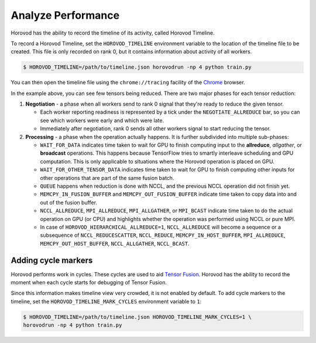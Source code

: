 .. inclusion-marker-start-do-not-remove

Analyze Performance
===================

Horovod has the ability to record the timeline of its activity, called Horovod Timeline.

.. image:: https://user-images.githubusercontent.com/16640218/29735271-9e148da0-89ac-11e7-9ae0-11d7a099ac89.png
   :alt: Horovod Timeline


To record a Horovod Timeline, set the ``HOROVOD_TIMELINE`` environment variable to the location of the timeline
file to be created.  This file is only recorded on rank 0, but it contains information about activity of all workers.

.. code-block:: bash

    $ HOROVOD_TIMELINE=/path/to/timeline.json horovodrun -np 4 python train.py


You can then open the timeline file using the ``chrome://tracing`` facility of the `Chrome <https://www.google.com/chrome/browser/>`__ browser.

In the example above, you can see few tensors being reduced. There are two major phases for each tensor reduction:

1. **Negotiation** - a phase when all workers send to rank 0 signal that they're ready to reduce the given tensor.

   * Each worker reporting readiness is represented by a tick under the ``NEGOTIATE_ALLREDUCE`` bar, so you can see which workers were early and which were late.

   * Immediately after negotiation, rank 0 sends all other workers signal to start reducing the tensor.

2. **Processing** - a phase when the operation actually happens. It is further subdivided into multiple sub-phases:

   * ``WAIT_FOR_DATA`` indicates time taken to wait for GPU to finish computing input to the **allreduce**, *allgather*, or **broadcast** operations. This happens because TensorFlow tries to smartly interleave scheduling and GPU computation. This is only applicable to situations where the Horovod operation is placed on GPU.

   * ``WAIT_FOR_OTHER_TENSOR_DATA`` indicates time taken to wait for GPU to finish computing other inputs for other operations that are part of the same fusion batch.

   * ``QUEUE`` happens when reduction is done with NCCL, and the previous NCCL operation did not finish yet.

   * ``MEMCPY_IN_FUSION_BUFFER`` and ``MEMCPY_OUT_FUSION_BUFFER`` indicate time taken to copy data into and out of the fusion buffer.

   * ``NCCL_ALLREDUCE``, ``MPI_ALLREDUCE``, ``MPI_ALLGATHER``, or ``MPI_BCAST`` indicate time taken to do the actual operation on GPU (or CPU) and highlights whether the operation was performed using NCCL or pure MPI.

   * In case of ``HOROVOD_HIERARCHICAL_ALLREDUCE=1``, ``NCCL_ALLREDUCE`` will become a sequence or a subsequence of ``NCCL_REDUCESCATTER``, ``NCCL_REDUCE``, ``MEMCPY_IN_HOST_BUFFER``, ``MPI_ALLREDUCE``, ``MEMCPY_OUT_HOST_BUFFER``, ``NCCL_ALLGATHER``, ``NCCL_BCAST``.

Adding cycle markers
~~~~~~~~~~~~~~~~~~~~
Horovod performs work in cycles.  These cycles are used to aid `Tensor Fusion <https://github.com/horovod/horovod/blob/master/docs/tensor-fusion.rst>`__. Horovod has the ability to record the moment when each cycle starts for debugging of Tensor Fusion.

.. image:: https://user-images.githubusercontent.com/16640218/51659458-64806100-1f5f-11e9-9a27-ba934ceec75f.png
   :alt: Cycle Markers


Since this information makes timeline view very crowded, it is not enabled by default. To add cycle markers to the timeline, set the ``HOROVOD_TIMELINE_MARK_CYCLES`` environment variable to ``1``:

.. code-block:: bash

    $ HOROVOD_TIMELINE=/path/to/timeline.json HOROVOD_TIMELINE_MARK_CYCLES=1 \
    horovodrun -np 4 python train.py



.. inclusion-marker-end-do-not-remove
